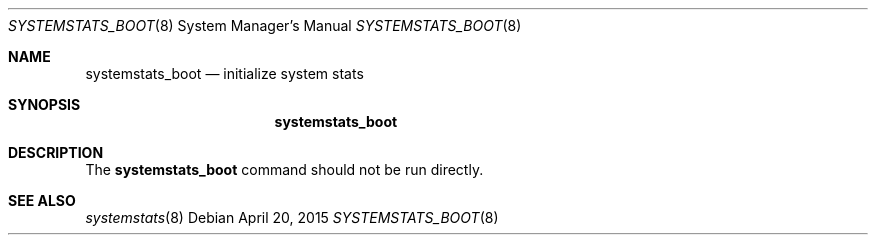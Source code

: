 .Dd April 20, 2015
.Dt SYSTEMSTATS_BOOT 8
.Os
.Sh NAME
.Nm systemstats_boot
.Nd initialize system stats
.Sh SYNOPSIS
.Nm
.Sh DESCRIPTION
The
.Nm
command should not be run directly.
.Sh SEE ALSO
.Xr systemstats 8
